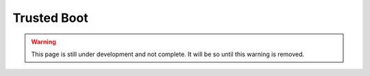 Trusted Boot
============

.. warning::
    This page is still under development and not complete. It will be so until
    this warning is removed.
